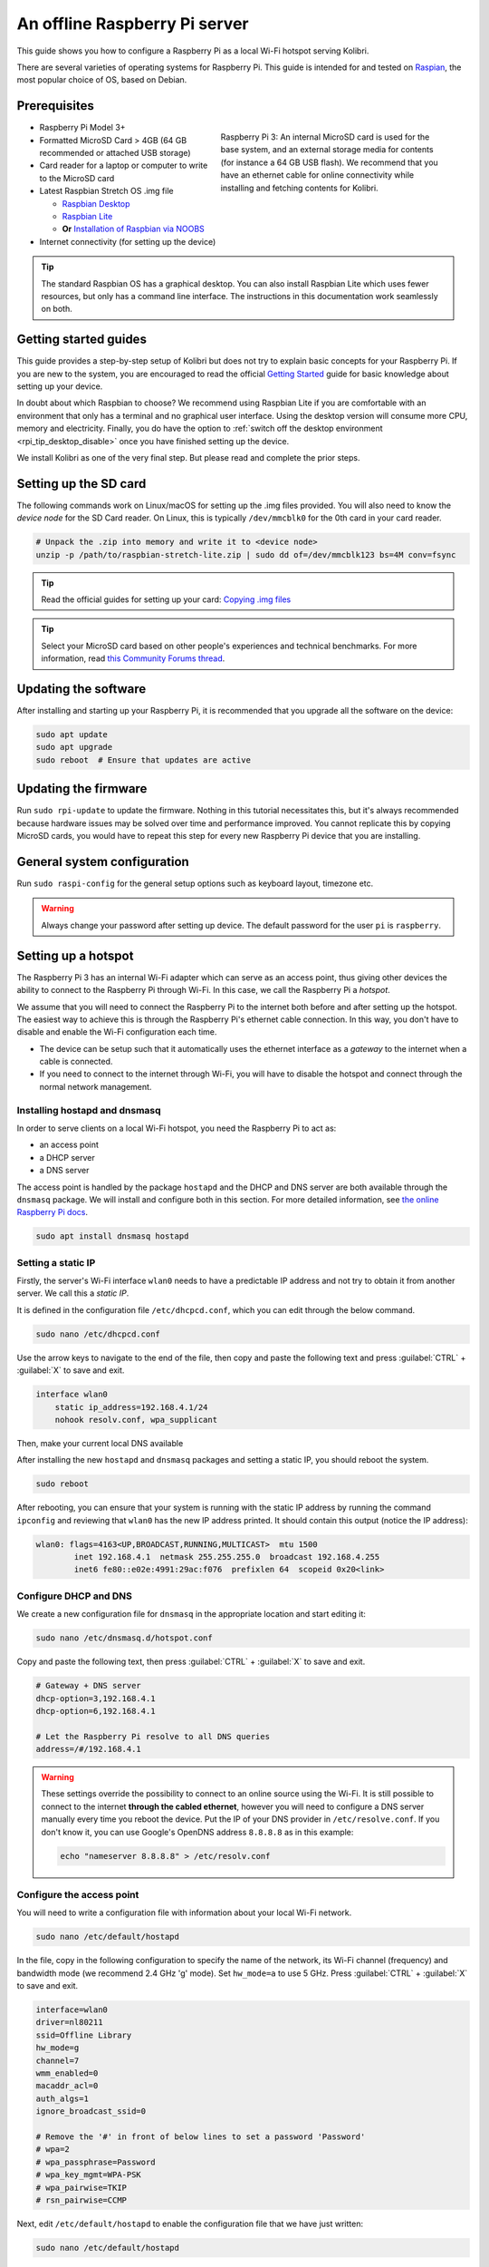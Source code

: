 .. _tutorial_rpi:

An offline Raspberry Pi server
==============================

This guide shows you how to configure a Raspberry Pi as a local Wi-Fi hotspot serving Kolibri.

There are several varieties of operating systems for Raspberry Pi. This guide is intended for and tested on `Raspian <https://www.raspberrypi.org/>`__, the most popular choice of OS, based on Debian.

Prerequisites
-------------

.. figure:: /img/rpi_kit.jpeg
    :alt: Raspberry Pi and accessories
    :align: right
    :figwidth: 50%

    Raspberry Pi 3: An internal MicroSD card is used for the base system, and an external storage media for contents (for instance a 64 GB USB flash). We recommend that you have an ethernet cable for online connectivity while installing and fetching contents for Kolibri.
    

* Raspberry Pi Model 3+
* Formatted MicroSD Card > 4GB (64 GB recommended or attached USB storage)
* Card reader for a laptop or computer to write to the MicroSD card
* Latest Raspbian Stretch OS .img file

  * `Raspbian Desktop <http://downloads.raspberrypi.org/raspbian/>`__
  * `Raspbian Lite <http://downloads.raspberrypi.org/raspbian_lite/>`__
  * **Or** `Installation of Raspbian via NOOBS <https://www.raspberrypi.org/documentation/installation/noobs.md>`__
* Internet connectivity (for setting up the device)

.. tip:: The standard Raspbian OS has a graphical desktop. You can also install Raspbian Lite which uses fewer resources, but only has a command line interface. The instructions in this documentation work seamlessly on both.


Getting started guides
----------------------

This guide provides a step-by-step setup of Kolibri but does not try to explain basic concepts for your Raspberry Pi. If you are new to the system, you are encouraged to read the official `Getting Started <https://projects.raspberrypi.org/en/projects/raspberry-pi-getting-started>`__ guide for basic knowledge about setting up your device.

In doubt about which Raspbian to choose? We recommend using Raspbian Lite if you are comfortable with an environment that only has a terminal and no graphical user interface. Using the desktop version will consume more CPU, memory and electricity. Finally, you do have the option to :ref:`switch off the desktop environment <rpi_tip_desktop_disable>` once you have finished setting up the device.

We install Kolibri as one of the very final step. But please read and complete the prior steps.

Setting up the SD card
----------------------

The following commands work on Linux/macOS for setting up the .img files provided. You will also need to know the *device node* for the SD Card reader. On Linux, this is typically ``/dev/mmcblk0`` for the 0th card in your card reader.

.. code-block:: console

  # Unpack the .zip into memory and write it to <device node>
  unzip -p /path/to/raspbian-stretch-lite.zip | sudo dd of=/dev/mmcblk123 bs=4M conv=fsync

.. tip:: Read the official guides for setting up your card: `Copying .img files <https://www.raspberrypi.org/documentation/installation/installing-images/README.md>`__

.. tip:: Select your MicroSD card based on other people's experiences and technical benchmarks. For more information, read `this Community Forums thread <http://community.learningequality.org/t/microsd-cards-picking-the-right-one-experiences-and-benchmarks/935>`__.

Updating the software
---------------------

After installing and starting up your Raspberry Pi, it is recommended that you upgrade all the software on the device:
  
.. code-block:: console

  sudo apt update
  sudo apt upgrade
  sudo reboot  # Ensure that updates are active

Updating the firmware
---------------------

Run ``sudo rpi-update`` to update the firmware. Nothing in this tutorial necessitates this, but it's always recommended because hardware issues may be solved over time and performance improved. You cannot replicate this by copying MicroSD cards, you would have to repeat this step for every new Raspberry Pi device that you are installing.

General system configuration
----------------------------

Run ``sudo raspi-config`` for the general setup options such as keyboard layout, timezone etc.

.. warning:: Always change your password after setting up device. The default password for the user ``pi`` is ``raspberry``.

Setting up a hotspot
--------------------

The Raspberry Pi 3 has an internal Wi-Fi adapter which can serve as an access point, thus giving other devices the ability to connect to the Raspberry Pi through Wi-Fi. In this case, we call the Raspberry Pi a *hotspot*.

We assume that you will need to connect the Raspberry Pi to the internet both before and after setting up the hotspot. The easiest way to achieve this is through the Raspberry Pi's ethernet cable connection. In this way, you don't have to disable and enable the Wi-Fi configuration each time.

* The device can be setup such that it automatically uses the ethernet interface as a *gateway* to the internet when a cable is connected.
* If you need to connect to the internet through Wi-Fi, you will have to disable the hotspot and connect through the normal network management.

.. note: If you already have a Wi-Fi network at the location where the device will be setup, you should NOT setup an additional hotspot. You can connect the Raspberry Pi to an existing network and access it from there. Skip this step and the Capitive Portal step.

Installing hostapd and dnsmasq
******************************

In order to serve clients on a local Wi-Fi hotspot, you need the Raspberry Pi to act as:

* an access point
* a DHCP server
* a DNS server

The access point is handled by the package ``hostapd`` and the DHCP and DNS server are both available through the ``dnsmasq`` package. We will install and configure both in this section. For more detailed information, see `the online Raspberry Pi docs <https://www.raspberrypi.org/documentation/configuration/wireless/access-point.md>`__.

.. code-block:: console

  sudo apt install dnsmasq hostapd

Setting a static IP
*******************

Firstly, the server's Wi-Fi interface ``wlan0`` needs to have a predictable IP address and not try to obtain it from another server. We call this a *static IP*.

It is defined in the configuration file ``/etc/dhcpcd.conf``, which you can edit through the below command.

.. code-block:: console

  sudo nano /etc/dhcpcd.conf

Use the arrow keys to navigate to the end of the file, then copy and paste the following text and press :guilabel:`CTRL` + :guilabel:`X` to save and exit.

.. code-block:: text

  interface wlan0
      static ip_address=192.168.4.1/24
      nohook resolv.conf, wpa_supplicant

Then, make your current local DNS available

After installing the new ``hostapd`` and ``dnsmasq`` packages and setting a static IP, you should reboot the system.

.. code-block:: console

  sudo reboot

After rebooting, you can ensure that your system is running with the static IP address by running the command ``ipconfig`` and reviewing that ``wlan0`` has the new IP address printed. It should contain this output (notice the IP address):

.. code-block:: text

  wlan0: flags=4163<UP,BROADCAST,RUNNING,MULTICAST>  mtu 1500
          inet 192.168.4.1  netmask 255.255.255.0  broadcast 192.168.4.255
          inet6 fe80::e02e:4991:29ac:f076  prefixlen 64  scopeid 0x20<link>

Configure DHCP and DNS
**********************

We create a new configuration file for ``dnsmasq`` in the appropriate location and start editing it:

.. code-block:: console

  sudo nano /etc/dnsmasq.d/hotspot.conf

Copy and paste the following text, then press :guilabel:`CTRL` + :guilabel:`X` to save and exit.

.. code-block:: text

  # Gateway + DNS server
  dhcp-option=3,192.168.4.1
  dhcp-option=6,192.168.4.1

  # Let the Raspberry Pi resolve to all DNS queries
  address=/#/192.168.4.1

.. warning::

  These settings override the possibility to connect to an online source using the Wi-Fi. It is still possible to connect to the internet **through the cabled ethernet**, however you will need to configure a DNS server manually every time you reboot the device. Put the IP of your DNS provider in ``/etc/resolve.conf``. If you don't know it, you can use Google's OpenDNS address ``8.8.8.8`` as in this example:

  .. code-block:: console

    echo "nameserver 8.8.8.8" > /etc/resolv.conf


Configure the access point
**************************

You will need to write a configuration file with information about your local Wi-Fi network.

.. code-block:: console

  sudo nano /etc/default/hostapd

In the file, copy in the following configuration to specify the name of the network, its Wi-Fi channel (frequency) and bandwidth mode (we recommend 2.4 GHz 'g' mode). Set ``hw_mode=a`` to use 5 GHz. Press :guilabel:`CTRL` + :guilabel:`X` to save and exit.

.. code-block:: text

  interface=wlan0
  driver=nl80211
  ssid=Offline Library 
  hw_mode=g
  channel=7
  wmm_enabled=0
  macaddr_acl=0
  auth_algs=1
  ignore_broadcast_ssid=0

  # Remove the '#' in front of below lines to set a password 'Password'
  # wpa=2
  # wpa_passphrase=Password            
  # wpa_key_mgmt=WPA-PSK
  # wpa_pairwise=TKIP
  # rsn_pairwise=CCMP

Next, edit ``/etc/default/hostapd`` to enable the configuration file that we have just written:

.. code-block:: console

  sudo nano /etc/default/hostapd

At the bottom of the file, add the following text and press :guilabel:`CTRL` + :guilabel:`X` to exit and save.

.. code-block:: text

  DAEMON_CONF="/etc/hostapd/hostapd.conf"

Finally, start the access point system service ``hostapd`` and the DHCP and DNS server ``dnsmasq``:

.. code-block:: console

  sudo systemctl start hostapd
  sudo systemctl start dnsmasq


Setting up a "Captive portal"
-----------------------------

You don't have to set up a "Captive Portal", but it's a good idea, since the behavior will make the user experience better. Users won't have to guess the location (hostname / domain) of services on the Raspberry Pi, and many devices support displaying your welcome page automatically upon connecting to the Wi-Fi.

.. figure:: /img/captive_portal_screenshot.png
    :alt: Captive portal screenshot

    This type of dialogue will appear on many devices when they detect a successful Wi-Fi connection without an internet connection.

In the previous step, we have configured the Raspberry Pi to tell devices on the local offline hotspot that whatever resource they request such as ``http://domain.com``, it should resolve to the Raspberry Pi's static IP address ``192.168.4.1``.

Firstly, install the HTTP server nginx:

.. code-block:: console

  sudo apt install nginx

Then, you need to edit and adapt your default Captive Portal page. You can use :download:`this template </data/captive_portal_index.html>`.

Copy the contents of the template by editing ``/var/www/html/index.html``:

.. code-block:: console

  sudo nano /var/www/html/index.html

You can use :guilabel:`CTRL` + :guilabel:`SHIFT` + :guilabel:`V` to paste text in the terminal. Press :guilabel:`CTRL` + :guilabel:`X` to exit and save.


Installing Kolibri
------------------

**Firstly**, follow the main instructions for installing :ref:`Kolibri on Raspberry Pi <rpi>`.

After completing the installation, you can make kolibri available on port ``:80`` in addition to ``:8080``. This will make it possible to type ``kolibri.library`` in the browser location bar, and because of our captive portal, it will display.  

To enable you Nginx web server to serve Kolibri, edit ``/etc/nginx/sites-available/kolibri`` and add a so-called *virtual host*:

.. code-block:: console

  sudo nano /etc/nginx/sites-available/kolibri

Copy and paste the following into the configuration file:

.. code-block:: text

  server {
    listen 80;
    listen [::]:80;

    server_name kolibri kolibri.library;

    location / {
      proxy_pass http://127.0.0.1:8080;
    }
  }

Press :guilabel:`CTRL` + :guilabel:`X` to exit and save. Then enable the new configuration by linking it into the directory of enabled virtual hosts:

.. code-block:: console

  ln -s /etc/nginx/sites-available/kolibri /etc/nginx/sites-enabled/


Attaching USB storage
---------------------

Many people have a 4 GB or 16 GB MicroSD card that came along with the Raspberry Pi. In order to have more content, such as the full Khan Academy, you may want to attach a USB storage media -- a flash device or a hard drive.

.. tip:: Moving content: If you have a USB source for additional storage, you can use the ``kolibri manage movedirectory`` command or create your own symbolic links to have the data folder located elsewhere.
  
    Using the built-in management command:

    .. code-block:: console

        # Stop kolibri
        sudo systemctl kolibri stop
        # Move the data
        kolibri manage movedirectory /path/to/your/external_drive
        # Start kolibri
        sudo systemctl kolibri start


    **Or** using symbolic links, you need to start and stop Kolibri and to set the permissions correctly:

    .. code-block:: console

        # Stop kolibri
        sudo systemctl kolibri stop
        # Relocate the full Kolibri data and configuration user folder
        sudo mv /home/pi/.kolibri /your/external/media/kolibri_data
        # Ensure that the kolibri system service user owns the folder
        sudo chown -R pi /your/external/media/kolibri_data
        # Restore the original location with a symbolic link
        sudo ln -s /your/external/media/kolibri_data /home/pi/.kolibri
        # Start kolibri
        sudo systemctl kolibri start


Other tips
----------

Locale warnings
***************

You may encounter warnings like ``Can't set locale; make sure $LC_* and $LANG are correct!`` while installing software about the system locale. Typically, these are missing UTF-8 locales for your chosen system locale. These can be fixed by running this from command line:

.. code-block:: console

  # Run this and select the appropriate missing UTF-8 locales
  sudo dpkg-reconfigure locales

.. _rpi_tip_desktop_disable:

Disabling the graphical desktop
*******************************

Once the Pi device is deployed, the desktop environment may no longer serve a purpose. It can safely be disabled. This saves computer resources and electricity. Use the following steps to disable or enable the desktop:

.. code-block:: console

  # Run the configuration and navigate to the Boot option, selecting "Console"
  sudo raspi-config


.. _rpi_replication:

Saving your image for replication
---------------------------------

Once you like the setup and you may want to deploy several Raspberry Pis to different schools, classrooms etc.

.. tip:: Using the same Wi-Fi SSID (in this tutorial, we called it ``Offline Library``) is recommended if you are setting up several Raspberry Pis in the same area. But you should configure them on different Wi-Fi channels. Separate them by a count of 2, this will avoid radio frequency overlaps.

.. warning:: Replicating the Kolibri device registration will make online synchronization unpredictable (fail).

Kolibri has a sync'ing mechanism whereby user data can synchronize from device to device through an online service. This happens automatically when Kolibri detects an internet connection. You need to unregister (deprovision) your device before copying the SD card and external storage:

.. code-block:: console

  kolibri manage deprovision

After replicating your SD card and external storage device, you need re-register the Kolibri installation on each device. This can be done without removing the installed data:

.. code-block:: console

  # This will ask you questions
  kolibri manage provisiondevice

  
Future steps
------------

Kolibri is under development with regards to optimizing performance on Raspberry Pi. We are adding support for multiple CPU cores, and since the Raspberry Pi has 4 of these, it will benefit greatly. Tests indicate almost a factor 4.

This work will be released in a future package targeting a pre-configured UWSGI and Nginx implementation, which will be possible to add by replacing the package of this tutorial with the new package. We will add a release note and update this tutorial accordingly.

You may also want to install other services such as `Kiwix <https://kiwix.org>`__. If you have followed this tutorial, you can install Kiwix alongside Kolibri by downloading the ``kiwix-serve`` package and adding an Nginx configuration similar to the one we added for Kolibri.

The Wi-Fi antenna and chip in the Raspberry Pi do not have capacity for many clients. Thus, you may also want to connect a stronger Access Point. If you intend to do this, you should modify the DHCP server (dnsmasq) to listen to the ``eth0`` device instead of ``wlan0``, switching off the Wi-Fi by removing ``hostapd``.

There are several bottle necks in this setup, but we recommend that you focus on the strong sides of the Raspberry Pi platform: It's low-cost and uses little electricity. Perhaps you can connect it to solar power? Perhaps you can implement a good system for distributing software updates and replacement parts?

.. tip:: Using a Raspberry Pi is subject to many tips and tricks not described here - please share your performance experiences in the `Community Forums <http://community.learningequality.org/t/microsd-cards-picking-the-right-one-experiences-and-benchmarks/935>`__.
